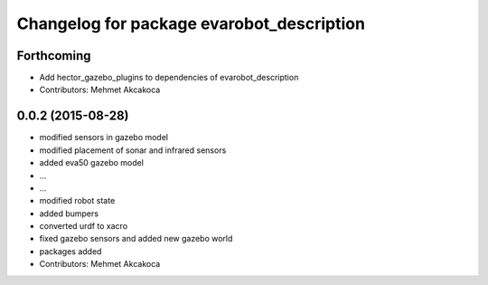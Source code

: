 ^^^^^^^^^^^^^^^^^^^^^^^^^^^^^^^^^^^^^^^^^^
Changelog for package evarobot_description
^^^^^^^^^^^^^^^^^^^^^^^^^^^^^^^^^^^^^^^^^^

Forthcoming
-----------
* Add hector_gazebo_plugins to dependencies of evarobot_description
* Contributors: Mehmet Akcakoca

0.0.2 (2015-08-28)
------------------
* modified sensors in gazebo model
* modified placement of sonar and infrared sensors
* added eva50 gazebo model
* ...
* ...
* modified robot state
* added bumpers
* converted urdf to xacro
* fixed gazebo sensors and added new gazebo world
* packages added
* Contributors: Mehmet Akcakoca
